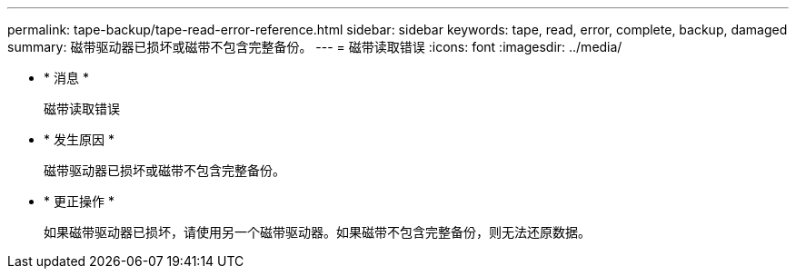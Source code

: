 ---
permalink: tape-backup/tape-read-error-reference.html 
sidebar: sidebar 
keywords: tape, read, error, complete, backup, damaged 
summary: 磁带驱动器已损坏或磁带不包含完整备份。 
---
= 磁带读取错误
:icons: font
:imagesdir: ../media/


* * 消息 *
+
`磁带读取错误`

* * 发生原因 *
+
磁带驱动器已损坏或磁带不包含完整备份。

* * 更正操作 *
+
如果磁带驱动器已损坏，请使用另一个磁带驱动器。如果磁带不包含完整备份，则无法还原数据。


